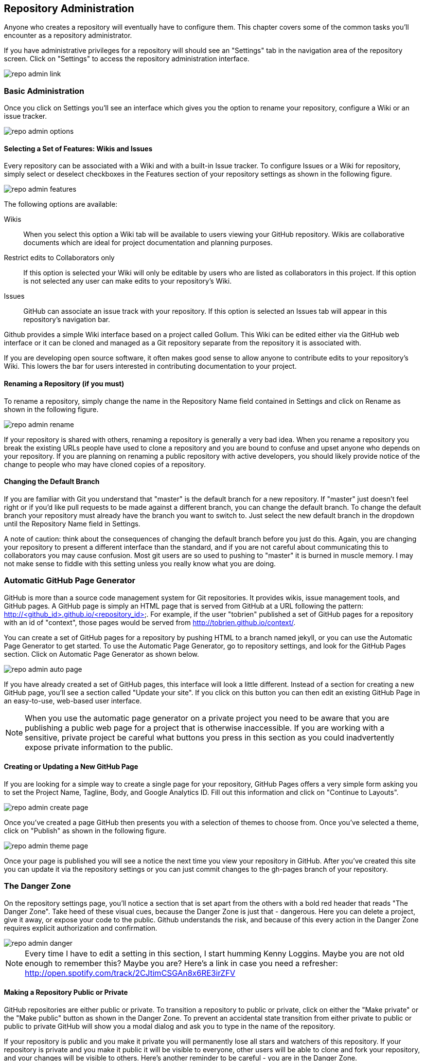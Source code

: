 [[repo-admin]]
== Repository Administration

Anyone who creates a repository will eventually have to configure
them.  This chapter covers some of the common tasks you'll encounter
as a repository administrator. 

If you have administrative privileges for a repository will should see
an "Settings" tab in the navigation area of the repository screen.  Click
on "Settings" to access the repository administration interface.

image::images/repo-admin-link.png[]

=== Basic Administration

Once you click on Settings you'll see an interface which gives you the
option to rename your repository, configure a Wiki or an issue
tracker.

image::images/repo-admin-options.png[]

==== Selecting a Set of Features: Wikis and Issues

Every repository can be associated with a Wiki and with a built-in
Issue tracker.  To configure Issues or a Wiki for repository, simply
select or deselect checkboxes in the Features section of your
repository settings as shown in the following figure.

image::images/repo-admin-features.png[]

The following options are available:

Wikis::
        When you select this option a Wiki tab will be available to
        users viewing your GitHub repository. Wikis are collaborative
        documents which are ideal for project documentation and
        planning purposes.

Restrict edits to Collaborators only::
         If this option is selected your Wiki will only be editable by
         users who are listed as collaborators in this project. If
         this option is not selected any user can make edits to your
         repository's Wiki.

Issues::
        GitHub can associate an issue track with your repository. If
        this option is selected an Issues tab will appear in this
        repository's navigation bar.

Github provides a simple Wiki interface based on a project called
Gollum.    This Wiki can be edited either via the GitHub web interface
or it can be cloned and managed as a Git repository separate from the
repository it is associated with. 

If you are developing open source software, it often makes good sense
to allow anyone to contribute edits to your repository's Wiki.  This
lowers the bar for users interested in contributing documentation to
your project.

==== Renaming a Repository (if you must)

To rename a repository, simply change the name in the Repository Name
field contained in Settings and click on Rename as shown in the
following figure.

image::images/repo-admin-rename.png[]

If your repository is shared with others, renaming a repository is
generally a very bad idea.  When you rename a repository you break the
existing URLs people have used to clone a repository and you are bound
to confuse and upset anyone who depends on your repository.  If you
are planning on renaming a public repository with active developers,
you should likely provide notice of the change to people who may have
cloned copies of a repository.

==== Changing the Default Branch

If you are familiar with Git you understand that "master" is the
default branch for a new repository. If "master" just doesn't feel
right or if you'd like pull requests to be made against a different
branch, you can change the default branch.  To change the default
branch your repository must already have the branch you want to switch
to.  Just select the new default branch in the dropdown until the
Repository Name field in Settings.

A note of caution: think about the consequences of changing the
default branch before you just do this.  Again, you are changing your
repository to present a different interface than the standard, and if
you are not careful about communicating this to collaborators you may
cause confusion. Most git users are so used to pushing to "master" it
is burned in muscle memory. I may not make sense to fiddle with this
setting unless you really know what you are doing.

=== Automatic GitHub Page Generator

GitHub is more than a source code management system for Git
repositories. It provides wikis, issue management tools, and GitHub
pages. A GitHub page is simply an HTML page that is served from GitHub
at a URL following the pattern:
http://<github_id>.github.io/<repository_id>.  For example, if the
user "tobrien" published a set of GitHub pages for a repository with
an id of "context", those pages would be served from
http://tobrien.github.io/context/.

You can create a set of GitHub pages for a repository by pushing HTML
to a branch named jekyll, or you can use the Automatic Page Generator
to get started.  To use the Automatic Page Generator, go to repository
settings, and look for the GitHub Pages section.  Click on Automatic
Page Generator as shown below.

image::images/repo-admin-auto-page.png[]

If you have already created a set of GitHub pages, this interface will
look a little different.  Instead of a section for creating a new
GitHub page, you'll see a section called "Update your site".  If you
click on this button you can then edit an existing GitHub Page in an
easy-to-use, web-based user interface.

[NOTE]
====
When you use the automatic page generator on a private project you
need to be aware that you are publishing a public web page for a
project that is otherwise inaccessible. If you are working with a
sensitive, private project be careful what buttons you press in this
section as you could inadvertently expose private information to the public.
====

==== Creating or Updating a New GitHub Page

If you are looking for a simple way to create a single page for your
repository, GitHub Pages offers a very simple form asking you to set
the Project Name, Tagline, Body, and Google Analytics ID.  Fill out
this information and click on "Continue to Layouts".

image::images/repo-admin-create-page.png[]

Once you've created a page GitHub then presents you with a selection
of themes to choose from.   Once you've selected a theme, click on
"Publish" as shown in the following figure.

image::images/repo-admin-theme-page.png[]

Once your page is published you will see a notice the next time you
view your repository in GitHub.  After you've created this site you
can update it via the repository settings or you can just commit
changes to the gh-pages branch of your repository.

=== The Danger Zone

On the repository settings page, you'll notice a section that is set
apart from the others with a bold red header that reads "The Danger
Zone".  Take heed of these visual cues, because the Danger Zone is
just that - dangerous.  Here you can delete a project, give it away,
or expose your code to the public.  Github understands the risk, and
because of this every action in the Danger Zone requires explicit
authorization and confirmation.

image::images/repo-admin-danger.png[]

[NOTE]
====
Every time I have to edit a setting in this section, I start humming
Kenny Loggins. Maybe you are not old enough to remember this?  Maybe
you are?  Here's a link in case you need a refresher:
http://open.spotify.com/track/2CJtimCSGAn8x6RE3irZFV
====

==== Making a Repository Public or Private

GitHub repositories are either public or private.  To transition a
repository to public or private, click on either the "Make private" or
the "Make public" button as shown in the Danger Zone.  To prevent an
accidental state transition from either private to public or public to
private GitHub will show you a modal dialog and ask you to type in the
name of the repository.

If your repository is public and you make it private you will
permanently lose all stars and watchers of this repository. If your
repository is private and you make it public it will be visible to
everyone, other users will be able to clone and fork your repository,
and your changes will be visible to others.  Here's another reminder
to be careful - you are in the Danger Zone.

==== How to Transfer Repository Ownership

Maybe you started out with a personal account and you want to transfer
ownership of a repository to an organization? Or, maybe you are just
sick of a project and want to pass responsibility to someone else?
Whatever the reason GitHub makes it easy to transfer a repository from
one acount to another.  Click on Transfer in the Danger Zone and you
will be presented with the following dialog.

image::images/repo-admin-transfer.png[]

In this dialog box you will need to type in the name of the
repository.  This precaution is necessary to make sure that you really
intend to transfer ownership.  Once you've typed in the name of the
repository supply the GitHub login id of the account you wish to
transfer this repository to.

[NOTE]
====
For years, GitHub was adopted by the industry through independent,
"rough" developers just getting tired of working with internal source
code management tools. These developers would often just develop on a
private GitHub repository and then sync with an internal SCM when they
were finished. When companies finally wake up to the glorious
perfection of GitHub they usually want you to transfer ownership of a
GitHub repository to a GitHub account - this is one example of when
you would transfer 
====

==== Deleting a Repository

Maybe you've forked a repository, made a pull request, and now you've
decided that you are done with it?  Maybe you have decided that a
repository is no longer necessary? or maybe your project angers you?
In all of these cases the appropriate action may be to delete a GitHub
repository.

To delete a GitHub repository click "Delete" in the Danger Zone.  Note
that this action isn't to be taken lightly.  If you do choose to
condemn a repository to this fate you should know that this action is
entirely irreverisible. If, moments after a successful deletion, you
realize that you have just thrown out something of incredible value,
you are out of luck.

Nothing can be done to recover a deleted project.  So, be careful.  As
with all other actions in the Danger Zone, GitHub will ask you to
confirm the action by typing in the name of the repository.

=== Managing Access to an Individual Repository

When you create a repository you are the only once who has push
privileges to that repository.  To grant other GitHub users push
privileges you will need to either configure a team for an
organization that owns a repository or you will need to grant them
access to a repository as a collaborator.

To grant access to collaborators, click on Settings for your
repository, then select "Collaborators" from the navigation menu on
the left side of the interface.  You should then see an interface that
resembles the following figure.

image::images/repo-admin-collaborators.png[]

To add a new collaborator, type the first few characters of the GitHub
user's id into the text field next to the Add button. As GitHub
locates a matching account it will display a list of accounts to
choose from. Once you've located the appropriate acount click on the
Add button. At this point, the collaborator will likely receive an
email notifying them that you added them to a repository. These
collaborators can now push to this repository.

==== Teams vs. Individuals: What's Appropriate?

Working with collaborators just won't scale beyond a handful of
projects.  If you are working at a company that has many development
teams with access to tens, hundreds, or thousands of projects,
managing individual repository collaborator lists is going to get old, quick.

If, on the other hand, you are working on one of two projects as an
individual or you have an open source project with only a handful of
contributors, you might not need the overhead of an organization.

When you don't have an organization with teams there is no way for you
as a repository owner to add a collaborator with administrator
privileges to the repository. While it is possible to run an
organization's GitHub activity from an individual's account the lack
of teams and the inability to assign administrative access to any
other user is often the factor that motivates a company to move from
individual accounts to a shared, organization account.

==== Strategies for Managing Collaborators

The following sections provide some guidance for configuring
repository security in GitHub for different kinds of projects both
open source and corporate.

===== How to manage access to Open Source Projects

Whenever I'm in a meeting and some managers says something like, "Are we following
open source best practices?" I can't help but snicker a bit. There is
no such thing as "open source best practice" because there are a
thousand different flavors of open source project.  There's everything
from the one-person despotism model to projects run by open source
foundations like Apache which can take years and years to make simple
decisions by consensus.  I'll focus on these two extremes, but you
should also understand that there are limitless shades of grey between
these two options.

Assume you run a one-person open source project.  You wrote an
important piece of Ruby or Javascript code and you made it available
to the world.  You don't operate the project under any sort of
umbrella organization such as the Eclipse Foundation or the Free
Software Foundation, and you are not writing this code on behalf of a
company.  Unless you have a desire to share administrative privileges
with another user, you can simply manage contributors using simple
collaborators on the repository settings interface.   If you do want
to spread out the responsibility for administration you should upgrade
to a Bronze plan and create teams within an organization.

On the other end of the spectrum are projects at open source
Foundations like Eclipse and Apache.  If you are running a project at
one of these organizations it is very likely that there is already an
organization on GitHub.  Most open source foundations exist to provide
a neutral legal entity that to which intellectual proprty can be
assigned which isn't under the specific control of a single commercial
entity.  In these cases it is critical that your organization maintain
a GitHub organization and that you avoid hosting repositories in
individual accounts.

===== How to manage access during Commercial Development

If you work for a company that is using GitHub the decision is obvious
- use an organization and create teams.  Software development teams
are too numerous and constantly changing to have to worry about
managing repository-specific collaborators.  And, no matter what the
size of your teams, if you have two developers or 20,000, making the
organization the owner of the repository is more stable than relying
on individuals to be stewards of your code.

What is meant by "commercial development"? In this section we're
discuss any development in GitHub that is being done on behalf of a
company. Although there is nothing explicit in the Terms of Service,
in the opinion of this author, if you are using GitHub for a
commercial purpose you should have an paid account with an
organization. GitHub's free service is great for individuals and open
source projects, but don't try to get around the limitations of
personal accounts to take advantage of the platform for commercial
purpose.  For starters, it's classless, GitHub is a company that has
given back to the community and you should be supporting them if you
use this platform to engage in commerce.  Second, you could get in
trouble if you attempt to skirt the limitations of personal accounts
for commercial use.

[NOTE]
====
If you are planning on just using a single login to mimic the features
of a corporate account you should know that GitHub's terms of service
are very explicit about requiring every account to map to one and only
one person.  If you were planning on creating an account for your
company and just sharing the password, this is going to fall far
outside the Terms of Service and you would be at risk of having this
account suspended.  Here's the important passage from the Terms of
Service:

Term 4: "Your login may only be used by one person - a single login shared by
multiple people is not permitted. You may create separate logins for
as many people as your plan allows."

Term 7: "One person or legal entity may not maintain more than one free account."

====

=== Managing Repository Deploy Keys

Deploy keys are SSH keys created for systems, scripts, and other
systems that need to be granted read-write privileges to your
repository.  Deploy keys can be useful in any of the following
situations (and many more)

Continuous Integration Servers::
           Continuous Integration Servers are servers which watch your
           repository and trigger builds in response to commit
           activity.  They can be used to run the entire build and any
           accompanying tests continuously - this means that you are
           always making sure that your codebase is ready to be
           deployed and it also helps to identify problems as soon as
           they have been introduced into a system. It is common for
           continuous integration servers to both read Git
           repositories during a build, but it is also common for
           Continuous Servers such as Jenkins to offer the ability to
           automate and test branch merges pushing the resulting
           branch back to GitHub when the process is completed.

Automated Build and Release Scripts::
          Maybe you have a shell script that automates a build and
          deploys a system to production? Or, maybe GitHub is at the
          center of a custom approach to managing infrastructure. In
          these cases you may have scripts which require both read and
          write access to a GitHub repository.

Deployment Automation Tools::
           Tools such as Chef, Puppet, and CFEngine are increasingly
           configured to interact with Git as a source of code to
           compile and deploy or configuration stored in Git. These
           tools will often need both read and write access to GitHub,
           and deploy keys give you this option without having to copy
           a user's private key.

Both of the situations outline above could easily be solved by simply
copying your own, personal SSH key to some server and just configuring
a continuous integration server or a script to assume your
identity. The problem with this approach is that, in doing so, you've
created a security risk. Instead of locking down access to a single
repository, you've simply extended your own access rights to a shared,
automated system. If someone wanted to compromise all of your
repositories they could simply copy your SSH key and use it to access
everything else you have access to. 

In general, it is a bad idea to distribute your personal SSH key to
anyone, and it is a very bad idea to lend your identity to a piece of
infrastructure or a release script.  What if someone compromises this
script? In this world the only real thing you have is your good name,
why lend it to Jenkins?  If you are going to give access to something
like a CI server you'll need to either create a role account or use a
Deploy Key.

For this reason, GitHub gives you the ability to store a Deploy Key.
To use a Deploy Key for a server you will need to create a new SSH key
and configure the server to use this key.   Once you've created a new
public and private SSH key pair, navigate to your repository's settings and
click on "Deploy Keys" in the settings navigation menu on the left
side of the interface.  You will see a form that accepts a Deploy Key
name as well as the contents of your newly created SSH public key.
Store the deploy key here and your continuous integration server or
custom release script will then have the ability to clone, pull, and
push to your GitHub repository.

image::images/repo-admin-deploy-key.png[]

Should you use Deploy Keys or Role Accounts? If you have hundreds of
projects and you need to manage programmatic access to these
repositories, you may want to simply create a role account.  This will
be a separate identity on GitHub and you can freely add this identity
to any organization teams you have created to manage access to your
repositories.

[NOTE]
====
Role accounts are against the GitHub Terms of Service, but
they've stated explicitly that they are acceptable. Even though your
lawyer will tell you to believe the Terms of Service, I believe the
GitHub documentation.
====

Once of the downsides of deploy keys is that you cannot use the same
key twice in two different repositories.  If you try to you will get
an error "Key already in use", and you will then have to create a
different, unique deploy key for every repository you'll need to
access programmatically. If you are using more than a single
repository this isn't just a pain in the neck, it is an unmanageable
situation.  If managing deploy keys becomes a hassle, create an
organization and a role account to manage programmatic access with teams.

=== Repository Service Hooks

image::images/repo-admin-service-hooks.png[]

Explain them all, do it...

==== Simple Integration, REST, HTTP

* WebHook URLs (0)

===== With Webhooks, the Possibilities are Endless

Talk about how you could use Webhooks to write your own integrations.

===== Integration Possibilities

Create an idea list here.

==== Project Management Tools

* ActiveCollab - http://www.activecollab.com/
* Acunote - http://www.acunote.com/
* AgileBench - http://www.agilebench.com/
* AgileZen - http://www.agilezen.com
* Backlog - http://backlogtool.com/
* BasecampClassic
* Basecamp
* ScrumDo
* Trello - https://trello.com/
* ZohoProjects

===== Keeping Management Happy with Github

Talk about how managers often want to track progress and how Github
adapts to the various tools

===== Project Management Possibilities

Create an idea list here.

==== Infrastructure/Messaging

* Amazon Simple Notification Service (SNS) -
  http://www.activecollab.com/
* AMQP - http://www.amqp.org/
* Email

===== Github as a Gear in a Mighty Machine

Discuss some of the uses for Github as a source of messages.  How you
could use Github as a foundation for an asynchronous workflow.   

===== Messaging Possibilities

Create an idea list here.

==== Customer Support

* Apoio - http://www.apo.io/
* Zendesk

===== Github is for Customers?

Yes, yes it is.

===== Customer Service Possibilities

Create an idea list here.

==== Cloud and Platform-as-a-Service (PaaS)

* AppHarbor

===== Github is All Up in Your Cloud

If you use a PaaS service like EC2 or AppHarbor discuss how Github can
be integrated into your cloud deployment strategies.

===== Cloud Possibilities

Create an idea list here.

==== Task/Issue Management

* Asana - http://asana.com/
* BugHerd - http://www.bugherd.com/
* bug.ly - http://bug.ly/
* Bugzilla
* FogBugz
* Jira
* Trac
* Unfuddle - https://unfuddle.com/
* YouTrack - http://www.jetbrains.com/youtrack/index.jsp

===== Issue Management Possibilities

Users are looking for some guidance here.   Create an idea list that
will get people thinking...

==== Continuous Integration

* Bamboo - http://www.atlassian.com/software/bamboo/overview
* Jenkins (GitHub plugin)
* Jenkins (Git plugin)
* TeamCity
* Travis - https://travis-ci.org/

===== When this Code Changes, Build!

Discuss (briefly) the importance of CI systems and how a close
connection between SCM and CI systems is essential.   Reference other
O'Reilly books that cover CI.

===== Continuous Integration Possibilities

Users are looking for some guidance here.   Create an idea list that
will get people thinking...

==== Chat and Instant Messaging

* Amazon Simple Notification Service (SNS) -
  http://www.activecollab.com/
* Campfire
* IRC
* Jabber

===== Github us Just Another Member of Your Team

Talk about how having persistent chat room is how things get done, and
then talk about how a common pattern is to have Github sit in on your chatroom.

==== Social Networks and Microblogging

* buddycloud (Github plugin) - http://buddycloud.com/
* Boxcar - http://boxcar.io/
* Co-Op - http://coopapp.com/
* FriendFeed
* StatusNet - http://status.net/
* Twitter
* Yammer

===== Everyone's all a-twitter about Your Repositories

Talk about how Twitter is a popular way for people to discuss and
reference code.     Discuss the emergence of these internal
twitter-clones such as Yammer.  

Briefly touch upon the fact that there's only an arbitrary difference
between status and chat.

===== Possibilities for Twitter, FriendFeed, etc.

Create an idea list here.

==== Build Gamification

* Buildcoin - http://buildcoin.com/

===== Development as a Game

Well I certainly hope this doesn't catch on, but we should likely
explain it a bit.

===== Gamification Possibilities

Create an idea list here.

==== Infrastructure Monitoring

* CopperEgg - http://copperegg.com

==== Code Quality and Analysis

* CodeClimate - https://codeclimate.com/

==== Code Conversion

* CodePorting-C#2Java  - http://codeporting.com/

==== Documentation

* CoffeeDoc.info - http://coffeedoc.info/
* Weblate - http://weblate.org/en/
* WebTranslateIt - https://webtranslateit.com/

==== Telephony and Voice Systems

* Twilio - http://www.twilio.com/

==== TODO: Uncategorized

Tim: I'm going to categorize all of these.   This has been something
I've wanted to do for years now because I think it would be a valuable
asset.  If we could work this into the book and make this section a
sort of an "idea book" for how to integrate Github into your
infrastruction it will move inventory.    I've been looking for this
to help convince clients to adopt Github.





* Cube
* Ducksboard

* Fisheye
* Flowdock
* Freckle
* Gemini
* Gemnasium
* geocommit
* GetLocalization
* gitlive
* Grmble
* GroupTalent
* Grove
* Habitualist
* Hall
* Harvest
* HipChat
* Hostedgraphite
* Hubcap
* HubCI
* Humbug
* IceScrum
* Irker
* Jaconda
* Kanbanery
* Kickoff
* Lean-To
* Lighthouse
* Lingohub
* Loggly
* MantisBT
* Masterbranch
* MQTT publish
* Notify My Android
* Nodejitsu
* Notifo
* OnTime
* Pachube
* Packagist
* PivotalTracker
* Planbox
* Planio
* Presently
* Prowl
* PuppetLinter
* Pushover
* PythonPackages
* Railsbp
* RailsBrakeman
* Rally
* RationalTeamConcert
* Rdocinfo
* ReadTheDocs
* Redmine
* Rubyforge

* ShiningPanda
* Slatebox
* SnowyEvening
* Socialcast
* SoftLayerMessaging
* Sourcemint
* SplendidBacon
* Sprintly
* SqsQueue
* Stackmob
* Talker
* TargetProcess
* Tender
* TestPilot
* Toggl
* Trajectory


  





